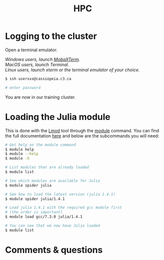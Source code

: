#+title: HPC
#+description: Reading
#+colordes: #538cc6
#+slug: jl-11-hpc
#+weight: 11

* Logging to the cluster

Open a terminal emulator.

/Windows users, launch [[https://mobaxterm.mobatek.net/][MobaXTerm]]./ \\
/MacOS users, launch Terminal./ \\
/Linux users, launch xterm or the terminal emulator of your choice./

#+BEGIN_src sh
$ ssh userxxx@cassiopeia.c3.ca

# enter password
#+END_src

You are now in our training cluster.

* Loading the Julia module

This is done with the [[https://github.com/TACC/Lmod][Lmod]] tool through the [[https://docs.computecanada.ca/wiki/Utiliser_des_modules/en][module]] command. You can find the full documentation [[https://lmod.readthedocs.io/en/latest/010_user.html][here]] and below are the subcommands you will need:

#+BEGIN_src sh
# Get help on the module command
$ module help
$ module --help
$ module -h

# List modules that are already loaded
$ module list

# See which modules are available for Julia
$ module spider julia

# See how to load the latest version (julia 1.4.1)
$ module spider julia/1.4.1

# Load julia 1.4.1 with the required gcc module first
# (the order is important)
$ module load gcc/7.3.0 julia/1.4.1

# You can see that we now have Julia loaded
$ module list
#+END_src

* Comments & questions
